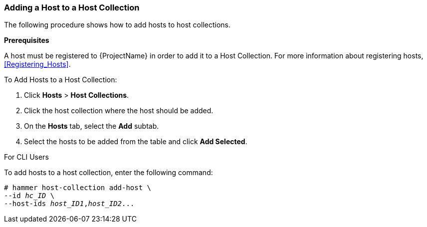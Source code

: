 [[sect-Red_Hat_Satellite-Managing_Hosts-Adding_a_Host_to_a_Host_Collection]]
=== Adding a Host to a Host Collection

The following procedure shows how to add hosts to host collections.
[[form-Red_Hat_Satellite-Managing_Hosts-Adding_Hosts_to_a_Host_Collection-Task_Prerequisites]]

*Prerequisites*

A host must be registered to {ProjectName} in order to add it to a Host Collection. For more information about registering hosts, xref:Registering_Hosts[].

[[proc-Red_Hat_Satellite-Managing_Hosts-Adding_Hosts_to_a_Host_Collection-To_Add_Hosts_to_a_Host_Collection]]
.To Add Hosts to a Host Collection:

. Click *Hosts* > *Host Collections*.
. Click the host collection where the host should be added.
. On the *Hosts* tab, select the *Add* subtab.
. Select the hosts to be added from the table and click *Add Selected*.

.For CLI Users

To add hosts to a host collection, enter the following command:

[options="nowrap", subs="+quotes,attributes"]
----
# hammer host-collection add-host \
--id _hc_ID_ \
--host-ids _host_ID1_,_host_ID2_...
----
